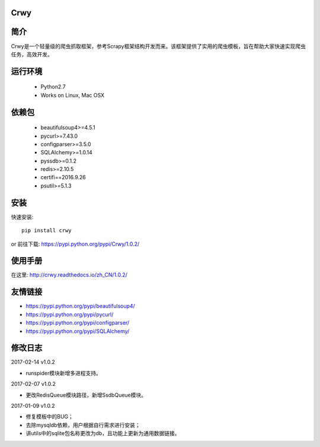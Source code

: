 Crwy
===================
.. image:: https://img.shields.io/pypi/v/Crwy.svg
   :target: https://pypi.python.org/pypi/Crwy
   :alt: PyPI Version
.. image:: https://travis-ci.org/wuyue92tree/crwy.svg?branch=1.0.2
   :target: https://travis-ci.org/wuyue92tree/crwy
   :alt: Build Status
.. image:: https://readthedocs.org/projects/crwy/badge/?version=1.0.2
   :target: http://crwy.readthedocs.io/zh_CN/1.0.2/?badge=1.0.2
   :alt: Documentation Status

简介
===================
Crwy是一个轻量级的爬虫抓取框架，参考Scrapy框架结构开发而来。该框架提供了实用的爬虫模板，旨在帮助大家快速实现爬虫任务，高效开发。

运行环境
===================

 * Python2.7
 * Works on Linux, Mac OSX

依赖包
===================
 * beautifulsoup4>=4.5.1
 * pycurl>=7.43.0
 * configparser>=3.5.0
 * SQLAlchemy>=1.0.14
 * pyssdb>=0.1.2
 * redis>=2.10.5
 * certifi==2016.9.26
 * psutil>=5.1.3

安装
===================

快速安装::

    pip install crwy

or
前往下载: https://pypi.python.org/pypi/Crwy/1.0.2/

使用手册
===================
在这里: http://crwy.readthedocs.io/zh_CN/1.0.2/

友情链接
===================
- https://pypi.python.org/pypi/beautifulsoup4/
- https://pypi.python.org/pypi/pycurl/
- https://pypi.python.org/pypi/configparser/
- https://pypi.python.org/pypi/SQLAlchemy/

修改日志
===================

2017-02-14  v1.0.2

- runspider模块新增多进程支持。

2017-02-07  v1.0.2

- 更改RedisQueue模块路径，新增SsdbQueue模块。

2017-01-09  v1.0.2

- 修复模板中的BUG；
- 去除mysqldb依赖，用户根据自行需求进行安装；
- 讲utils中的sqlite包名称更改为db，且功能上更新为通用数据链接。

